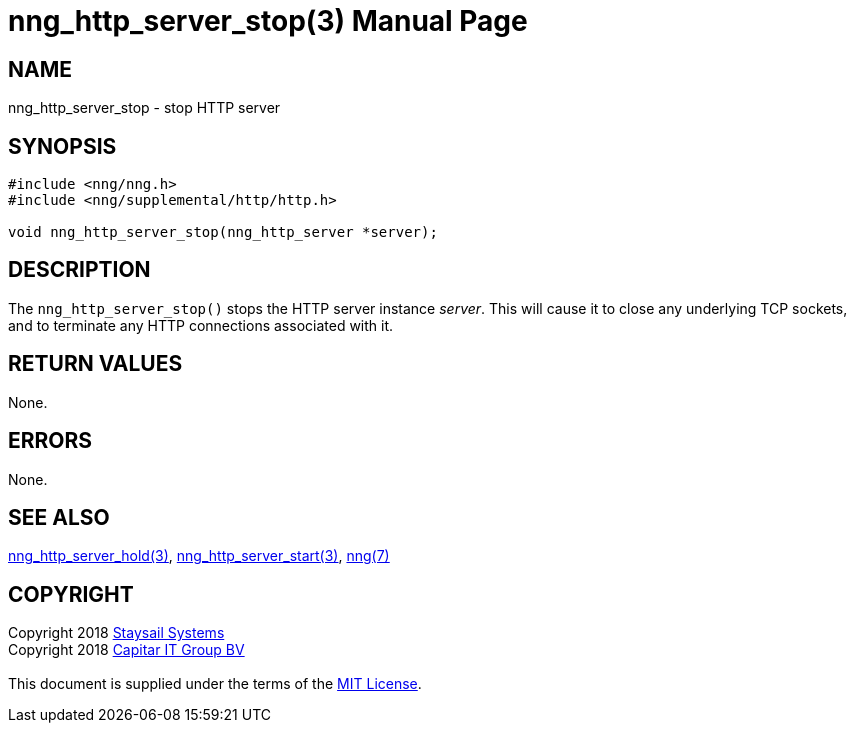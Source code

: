 = nng_http_server_stop(3)
:doctype: manpage
:manmanual: nng
:mansource: nng
:manvolnum: 3
:copyright: Copyright 2018 mailto:info@staysail.tech[Staysail Systems, Inc.] + \
            Copyright 2018 mailto:info@capitar.com[Capitar IT Group BV] + \
            {blank} + \
            This document is supplied under the terms of the \
            https://opensource.org/licenses/MIT[MIT License].

== NAME

nng_http_server_stop - stop HTTP server

== SYNOPSIS

[source, c]
-----------
#include <nng/nng.h>
#include <nng/supplemental/http/http.h>

void nng_http_server_stop(nng_http_server *server);
-----------


== DESCRIPTION

The `nng_http_server_stop()` stops the HTTP server instance _server_.
This will cause it to close any underlying TCP sockets, and to terminate
any HTTP connections associated with it.

== RETURN VALUES

None.

== ERRORS

None.

== SEE ALSO

<<nng_http_server_hold#,nng_http_server_hold(3)>>,
<<nng_http_server_start#,nng_http_server_start(3)>>,
<<nng#,nng(7)>>

== COPYRIGHT

{copyright}
